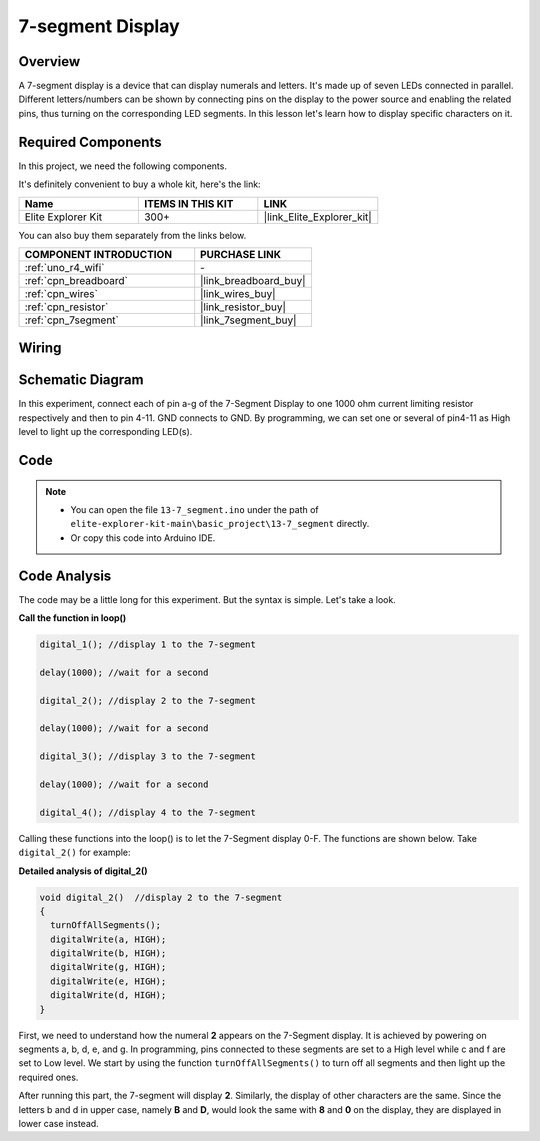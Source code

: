 .. _basic_7segment:

7-segment Display
==========================

.. https://docs.sunfounder.com/projects/uno-mega-kit/en/latest/uno/7_segment_display_uno.html#segmeng-uno


Overview
-------------------

A 7-segment display is a device that can display numerals and letters. It's made up of seven LEDs connected in parallel. Different letters/numbers can be shown by connecting pins on the display to the power source and enabling the related pins, thus turning on the corresponding LED segments. In this lesson let's learn how to display specific characters on it.

Required Components
------------------------

In this project, we need the following components. 

It's definitely convenient to buy a whole kit, here's the link: 

.. list-table::
    :widths: 20 20 20
    :header-rows: 1

    *   - Name	
        - ITEMS IN THIS KIT
        - LINK
    *   - Elite Explorer Kit
        - 300+
        - |link_Elite_Explorer_kit|

You can also buy them separately from the links below.

.. list-table::
    :widths: 30 20
    :header-rows: 1

    *   - COMPONENT INTRODUCTION
        - PURCHASE LINK

    *   - :ref:`uno_r4_wifi`
        - \-
    *   - :ref:`cpn_breadboard`
        - |link_breadboard_buy|
    *   - :ref:`cpn_wires`
        - |link_wires_buy|
    *   - :ref:`cpn_resistor`
        - |link_resistor_buy|
    *   - :ref:`cpn_7segment`
        - |link_7segment_buy|

Wiring
----------------------

.. image:: img/13-7_segment_display_bb.png
    :align: center
    :width: 70%


Schematic Diagram
------------------------

In this experiment, connect each of pin a-g of the 7-Segment Display to one 1000 ohm current limiting resistor respectively and then to pin 4-11. GND connects to GND. By programming, we can set one or several of pin4-11 as High level to light up the corresponding LED(s).

.. image:: img/13-7_segment_display_schematic.png
    :align: center
    :width: 80%

Code
---------------

.. note::

    * You can open the file ``13-7_segment.ino`` under the path of ``elite-explorer-kit-main\basic_project\13-7_segment`` directly.
    * Or copy this code into Arduino IDE.


.. raw:: html

    <iframe src=https://create.arduino.cc/editor/sunfounder01/ce9857dc-6285-45cd-9918-e35b0b135836/preview?embed style="height:510px;width:100%;margin:10px 0" frameborder=0></iframe>

.. raw:: html

   <video loop autoplay muted style = "max-width:100%">
      <source src="../_static/videos/basic_projects/13_basic_7_segment.mp4"  type="video/mp4">
      Your browser does not support the video tag.
   </video>

   <br/><br/>

Code Analysis
----------------------

The code may be a little long for this experiment. But the syntax is simple. Let's take a look.

**Call the function in loop()**

.. code-block:: arduino

   digital_1(); //display 1 to the 7-segment

   delay(1000); //wait for a second

   digital_2(); //display 2 to the 7-segment

   delay(1000); //wait for a second

   digital_3(); //display 3 to the 7-segment

   delay(1000); //wait for a second

   digital_4(); //display 4 to the 7-segment


Calling these functions into the loop() is to let the 7-Segment display 0-F. The functions are shown below. Take ``digital_2()`` for example:

**Detailed analysis of digital_2()**

.. code-block:: arduino

   void digital_2()  //display 2 to the 7-segment
   {
     turnOffAllSegments();
     digitalWrite(a, HIGH);
     digitalWrite(b, HIGH);
     digitalWrite(g, HIGH);
     digitalWrite(e, HIGH);
     digitalWrite(d, HIGH);
   }

.. image:: img/13_7segment.jpeg
   :align: center

First, we need to understand how the numeral **2** appears on the 7-Segment display. It is achieved by powering on segments a, b, d, e, and g. In programming, pins connected to these segments are set to a High level while c and f are set to Low level. We start by using the function ``turnOffAllSegments()`` to turn off all segments and then light up the required ones.

After running this part, the 7-segment will display **2**. Similarly, the display of other characters are the same. Since the letters b and d in upper case, namely **B** and **D**, would look the same with **8** and **0** on the display, they are displayed in lower case instead.